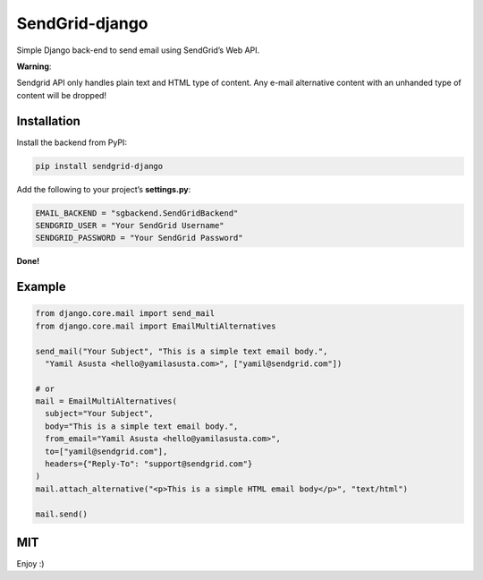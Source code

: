 SendGrid-django
===============

Simple Django back-end to send email using SendGrid’s Web API.

**Warning**:

Sendgrid API only handles plain text and HTML type of content.
Any e-mail alternative content with an unhanded type of content will be dropped!

Installation
------------

Install the backend from PyPI:

.. code:: bash

    pip install sendgrid-django

Add the following to your project’s **settings.py**:

.. code:: python

    EMAIL_BACKEND = "sgbackend.SendGridBackend"
    SENDGRID_USER = "Your SendGrid Username"
    SENDGRID_PASSWORD = "Your SendGrid Password"

**Done!**

Example
-------

.. code:: python


    from django.core.mail import send_mail
    from django.core.mail import EmailMultiAlternatives

    send_mail("Your Subject", "This is a simple text email body.",
      "Yamil Asusta <hello@yamilasusta.com>", ["yamil@sendgrid.com"])

    # or
    mail = EmailMultiAlternatives(
      subject="Your Subject",
      body="This is a simple text email body.",
      from_email="Yamil Asusta <hello@yamilasusta.com>",
      to=["yamil@sendgrid.com"],
      headers={"Reply-To": "support@sendgrid.com"}
    )
    mail.attach_alternative("<p>This is a simple HTML email body</p>", "text/html")

    mail.send()

MIT
---

Enjoy :)
